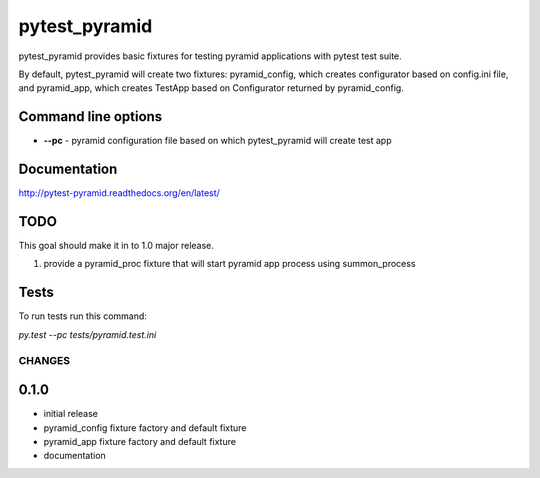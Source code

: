 pytest_pyramid
==============

.. image:: https://travis-ci.org/fizyk/pytest_pyramid.png?branch=master
    :target: https://travis-ci.org/fizyk/pytest_pyramid
    :alt: Tests for RandomWords

.. image:: https://coveralls.io/repos/fizyk/pytest_pyramid/badge.png?branch=master
    :target: https://coveralls.io/r/fizyk/pytest_pyramid?branch=master
    :alt: Coverage Status

.. image:: https://requires.io/github/fizyk/pytest_pyramid/requirements.png?branch=master
   :target: https://requires.io/github/fizyk/pytest_pyramid/requirements/?branch=master
   :alt: Requirements Status

pytest_pyramid provides basic fixtures for testing pyramid applications with pytest test suite.

By default, pytest_pyramid will create two fixtures: pyramid_config, which creates configurator based on config.ini file, and pyramid_app, which creates TestApp based on Configurator returned by pyramid_config.

Command line options
--------------------

* **--pc** - pyramid configuration file based on which pytest_pyramid will create test app

Documentation
-------------

http://pytest-pyramid.readthedocs.org/en/latest/

TODO
----

This goal should make it in to 1.0 major release.

#. provide a pyramid_proc fixture that will start pyramid app process using summon_process


Tests
-----

To run tests run this command:

`py.test --pc tests/pyramid.test.ini`


=======
CHANGES
=======

0.1.0
-------
- initial release
- pyramid_config fixture factory and default fixture
- pyramid_app fixture factory and default fixture
- documentation


